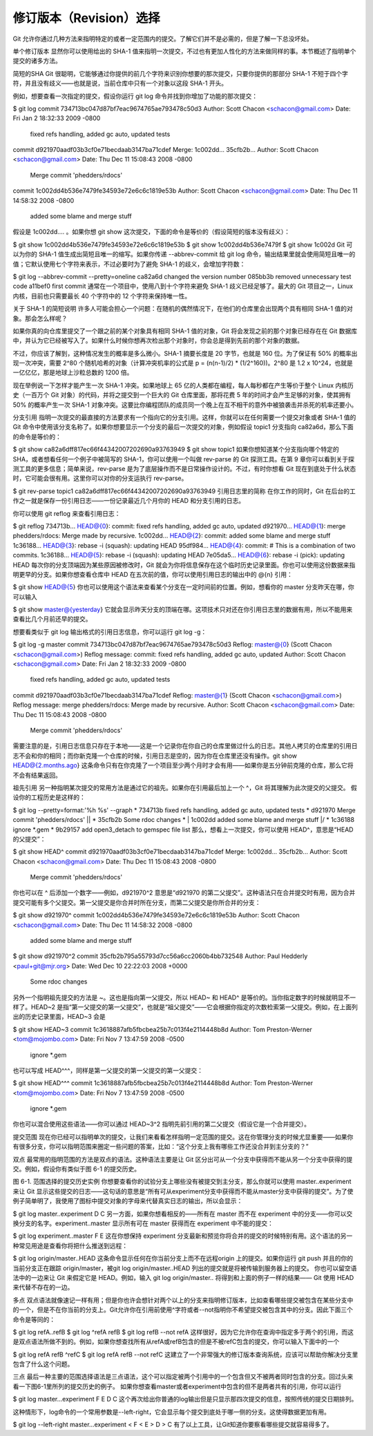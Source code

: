 修订版本（Revision）选择
===========================

Git 允许你通过几种方法来指明特定的或者一定范围内的提交。了解它们并不是必需的，但是了解一下总没坏处。

单个修订版本
显然你可以使用给出的 SHA-1 值来指明一次提交，不过也有更加人性化的方法来做同样的事。本节概述了指明单个提交的诸多方法。

简短的SHA
Git 很聪明，它能够通过你提供的前几个字符来识别你想要的那次提交，只要你提供的那部分 SHA-1 不短于四个字符，并且没有歧义——也就是说，当前仓库中只有一个对象以这段 SHA-1 开头。

例如，想要查看一次指定的提交，假设你运行 git log 命令并找到你增加了功能的那次提交：

$ git log
commit 734713bc047d87bf7eac9674765ae793478c50d3
Author: Scott Chacon <schacon@gmail.com>
Date:   Fri Jan 2 18:32:33 2009 -0800

    fixed refs handling, added gc auto, updated tests

commit d921970aadf03b3cf0e71becdaab3147ba71cdef
Merge: 1c002dd... 35cfb2b...
Author: Scott Chacon <schacon@gmail.com>
Date:   Thu Dec 11 15:08:43 2008 -0800

    Merge commit 'phedders/rdocs'

commit 1c002dd4b536e7479fe34593e72e6c6c1819e53b
Author: Scott Chacon <schacon@gmail.com>
Date:   Thu Dec 11 14:58:32 2008 -0800

    added some blame and merge stuff
假设是 1c002dd.... 。如果你想 git show 这次提交，下面的命令是等价的（假设简短的版本没有歧义）：

$ git show 1c002dd4b536e7479fe34593e72e6c6c1819e53b
$ git show 1c002dd4b536e7479f
$ git show 1c002d
Git 可以为你的 SHA-1 值生成出简短且唯一的缩写。如果你传递 --abbrev-commit 给 git log 命令，输出结果里就会使用简短且唯一的值；它默认使用七个字符来表示，不过必要时为了避免 SHA-1 的歧义，会增加字符数：

$ git log --abbrev-commit --pretty=oneline
ca82a6d changed the version number
085bb3b removed unnecessary test code
a11bef0 first commit
通常在一个项目中，使用八到十个字符来避免 SHA-1 歧义已经足够了。最大的 Git 项目之一，Linux 内核，目前也只需要最长 40 个字符中的 12 个字符来保持唯一性。

关于 SHA-1 的简短说明
许多人可能会担心一个问题：在随机的偶然情况下，在他们的仓库里会出现两个具有相同 SHA-1 值的对象。那会怎么样呢？

如果你真的向仓库里提交了一个跟之前的某个对象具有相同 SHA-1 值的对象，Git 将会发现之前的那个对象已经存在在 Git 数据库中，并认为它已经被写入了。如果什么时候你想再次检出那个对象时，你会总是得到先前的那个对象的数据。

不过，你应该了解到，这种情况发生的概率是多么微小。SHA-1 摘要长度是 20 字节，也就是 160 位。为了保证有 50% 的概率出现一次冲突，需要 2^80 个随机哈希的对象（计算冲突机率的公式是 p = (n(n-1)/2) * (1/2^160))。2^80 是 1.2 x 10^24，也就是一亿亿亿，那是地球上沙粒总数的 1200 倍。

现在举例说一下怎样才能产生一次 SHA-1 冲突。如果地球上 65 亿的人类都在编程，每人每秒都在产生等价于整个 Linux 内核历史（一百万个 Git 对象）的代码，并将之提交到一个巨大的 Git 仓库里面，那将花费 5 年的时间才会产生足够的对象，使其拥有 50% 的概率产生一次 SHA-1 对象冲突。这要比你编程团队的成员同一个晚上在互不相干的意外中被狼袭击并杀死的机率还要小。

分支引用
指明一次提交的最直接的方法要求有一个指向它的分支引用。这样，你就可以在任何需要一个提交对象或者 SHA-1 值的 Git 命令中使用该分支名称了。如果你想要显示一个分支的最后一次提交的对象，例如假设 topic1 分支指向 ca82a6d，那么下面的命令是等价的：

$ git show ca82a6dff817ec66f44342007202690a93763949
$ git show topic1
如果你想知道某个分支指向哪个特定的 SHA，或者想看任何一个例子中被简写的 SHA-1，你可以使用一个叫做 rev-parse 的 Git 探测工具。在第 9 章你可以看到关于探测工具的更多信息；简单来说，rev-parse 是为了底层操作而不是日常操作设计的。不过，有时你想看 Git 现在到底处于什么状态时，它可能会很有用。这里你可以对你的分支运执行 rev-parse。

$ git rev-parse topic1
ca82a6dff817ec66f44342007202690a93763949
引用日志里的简称
在你工作的同时，Git 在后台的工作之一就是保存一份引用日志——一份记录最近几个月你的 HEAD 和分支引用的日志。

你可以使用 git reflog 来查看引用日志：

$ git reflog
734713b... HEAD@{0}: commit: fixed refs handling, added gc auto, updated
d921970... HEAD@{1}: merge phedders/rdocs: Merge made by recursive.
1c002dd... HEAD@{2}: commit: added some blame and merge stuff
1c36188... HEAD@{3}: rebase -i (squash): updating HEAD
95df984... HEAD@{4}: commit: # This is a combination of two commits.
1c36188... HEAD@{5}: rebase -i (squash): updating HEAD
7e05da5... HEAD@{6}: rebase -i (pick): updating HEAD
每次你的分支顶端因为某些原因被修改时，Git 就会为你将信息保存在这个临时历史记录里面。你也可以使用这份数据来指明更早的分支。如果你想查看仓库中 HEAD 在五次前的值，你可以使用引用日志的输出中的 @{n} 引用：

$ git show HEAD@{5}
你也可以使用这个语法来查看某个分支在一定时间前的位置。例如，想看你的 master 分支昨天在哪，你可以输入

$ git show master@{yesterday}
它就会显示昨天分支的顶端在哪。这项技术只对还在你引用日志里的数据有用，所以不能用来查看比几个月前还早的提交。

想要看类似于 git log 输出格式的引用日志信息，你可以运行 git log -g：

$ git log -g master
commit 734713bc047d87bf7eac9674765ae793478c50d3
Reflog: master@{0} (Scott Chacon <schacon@gmail.com>)
Reflog message: commit: fixed refs handling, added gc auto, updated 
Author: Scott Chacon <schacon@gmail.com>
Date:   Fri Jan 2 18:32:33 2009 -0800

    fixed refs handling, added gc auto, updated tests

commit d921970aadf03b3cf0e71becdaab3147ba71cdef
Reflog: master@{1} (Scott Chacon <schacon@gmail.com>)
Reflog message: merge phedders/rdocs: Merge made by recursive.
Author: Scott Chacon <schacon@gmail.com>
Date:   Thu Dec 11 15:08:43 2008 -0800

    Merge commit 'phedders/rdocs'
需要注意的是，引用日志信息只存在于本地——这是一个记录你在你自己的仓库里做过什么的日志。其他人拷贝的仓库里的引用日志不会和你的相同；而你新克隆一个仓库的时候，引用日志是空的，因为你在仓库里还没有操作。git show HEAD@{2.months.ago} 这条命令只有在你克隆了一个项目至少两个月时才会有用——如果你是五分钟前克隆的仓库，那么它将不会有结果返回。

祖先引用
另一种指明某次提交的常用方法是通过它的祖先。如果你在引用最后加上一个 ^，Git 将其理解为此次提交的父提交。 假设你的工程历史是这样的：

$ git log --pretty=format:'%h %s' --graph
* 734713b fixed refs handling, added gc auto, updated tests
*   d921970 Merge commit 'phedders/rdocs'
|\  
| * 35cfb2b Some rdoc changes
* | 1c002dd added some blame and merge stuff
|/  
* 1c36188 ignore *.gem
* 9b29157 add open3_detach to gemspec file list
那么，想看上一次提交，你可以使用 HEAD^，意思是“HEAD 的父提交”：

$ git show HEAD^
commit d921970aadf03b3cf0e71becdaab3147ba71cdef
Merge: 1c002dd... 35cfb2b...
Author: Scott Chacon <schacon@gmail.com>
Date:   Thu Dec 11 15:08:43 2008 -0800

    Merge commit 'phedders/rdocs'
你也可以在 ^ 后添加一个数字——例如，d921970^2 意思是“d921970 的第二父提交”。这种语法只在合并提交时有用，因为合并提交可能有多个父提交。第一父提交是你合并时所在分支，而第二父提交是你所合并的分支：

$ git show d921970^
commit 1c002dd4b536e7479fe34593e72e6c6c1819e53b
Author: Scott Chacon <schacon@gmail.com>
Date:   Thu Dec 11 14:58:32 2008 -0800

    added some blame and merge stuff

$ git show d921970^2
commit 35cfb2b795a55793d7cc56a6cc2060b4bb732548
Author: Paul Hedderly <paul+git@mjr.org>
Date:   Wed Dec 10 22:22:03 2008 +0000

    Some rdoc changes
另外一个指明祖先提交的方法是 ~。这也是指向第一父提交，所以 HEAD~ 和 HEAD^ 是等价的。当你指定数字的时候就明显不一样了。HEAD~2 是指“第一父提交的第一父提交”，也就是“祖父提交”——它会根据你指定的次数检索第一父提交。例如，在上面列出的历史记录里面，HEAD~3 会是

$ git show HEAD~3
commit 1c3618887afb5fbcbea25b7c013f4e2114448b8d
Author: Tom Preston-Werner <tom@mojombo.com>
Date:   Fri Nov 7 13:47:59 2008 -0500

    ignore *.gem
也可以写成 HEAD^^^，同样是第一父提交的第一父提交的第一父提交：

$ git show HEAD^^^
commit 1c3618887afb5fbcbea25b7c013f4e2114448b8d
Author: Tom Preston-Werner <tom@mojombo.com>
Date:   Fri Nov 7 13:47:59 2008 -0500

    ignore *.gem
你也可以混合使用这些语法——你可以通过 HEAD~3^2 指明先前引用的第二父提交（假设它是一个合并提交）。

提交范围
现在你已经可以指明单次的提交，让我们来看看怎样指明一定范围的提交。这在你管理分支的时候尤显重要——如果你有很多分支，你可以指明范围来圈定一些问题的答案，比如：“这个分支上我有哪些工作还没合并到主分支的？”

双点
最常用的指明范围的方法是双点的语法。这种语法主要是让 Git 区分出可从一个分支中获得而不能从另一个分支中获得的提交。例如，假设你有类似于图 6-1 的提交历史。



图 6-1. 范围选择的提交历史实例
你想要查看你的试验分支上哪些没有被提交到主分支，那么你就可以使用 master..experiment 来让 Git 显示这些提交的日志——这句话的意思是“所有可从experiment分支中获得而不能从master分支中获得的提交”。为了使例子简单明了，我使用了图标中提交对象的字母来代替真实日志的输出，所以会显示：

$ git log master..experiment
D
C
另一方面，如果你想看相反的——所有在 master 而不在 experiment 中的分支——你可以交换分支的名字。experiment..master 显示所有可在 master 获得而在 experiment 中不能的提交：

$ git log experiment..master
F
E
这在你想保持 experiment 分支最新和预览你将合并的提交的时候特别有用。这个语法的另一种常见用途是查看你将把什么推送到远程：

$ git log origin/master..HEAD
这条命令显示任何在你当前分支上而不在远程origin 上的提交。如果你运行 git push 并且的你的当前分支正在跟踪 origin/master，被git log origin/master..HEAD 列出的提交就是将被传输到服务器上的提交。 你也可以留空语法中的一边来让 Git 来假定它是 HEAD。例如，输入 git log origin/master.. 将得到和上面的例子一样的结果—— Git 使用 HEAD 来代替不存在的一边。

多点
双点语法就像速记一样有用；但是你也许会想针对两个以上的分支来指明修订版本，比如查看哪些提交被包含在某些分支中的一个，但是不在你当前的分支上。Git允许你在引用前使用^字符或者--not指明你不希望提交被包含其中的分支。因此下面三个命令是等同的：

$ git log refA..refB
$ git log ^refA refB
$ git log refB --not refA
这样很好，因为它允许你在查询中指定多于两个的引用，而这是双点语法所做不到的。例如，如果你想查找所有从refA或refB包含的但是不被refC包含的提交，你可以输入下面中的一个

$ git log refA refB ^refC
$ git log refA refB --not refC
这建立了一个非常强大的修订版本查询系统，应该可以帮助你解决分支里包含了什么这个问题。

三点
最后一种主要的范围选择语法是三点语法，这个可以指定被两个引用中的一个包含但又不被两者同时包含的分支。回过头来看一下图6-1里所列的提交历史的例子。 如果你想查看master或者experiment中包含的但不是两者共有的引用，你可以运行

$ git log master...experiment
F
E
D
C
这个再次给出你普通的log输出但是只显示那四次提交的信息，按照传统的提交日期排列。

这种情形下，log命令的一个常用参数是--left-right，它会显示每个提交到底处于哪一侧的分支。这使得数据更加有用。

$ git log --left-right master...experiment
< F
< E
> D
> C
有了以上工具，让Git知道你要察看哪些提交就容易得多了。